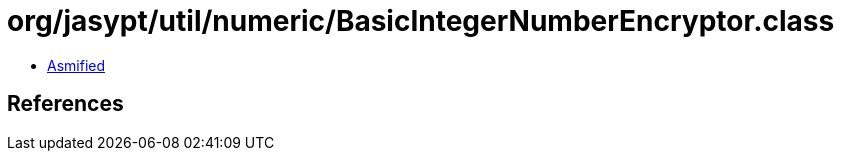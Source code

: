 = org/jasypt/util/numeric/BasicIntegerNumberEncryptor.class

 - link:BasicIntegerNumberEncryptor-asmified.java[Asmified]

== References


